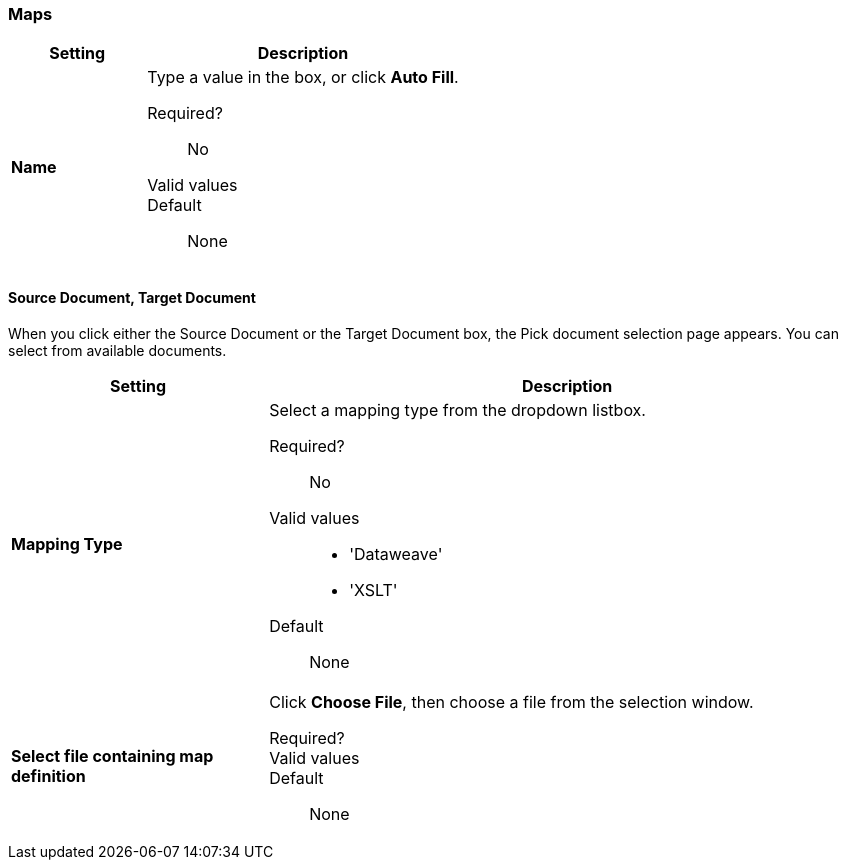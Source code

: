 === Maps

[width="100%", cols="3s,7a",options="header"]
|===
|Setting |Description

| Name

| Type a value in the box, or click *Auto Fill*.

Required?::
No

Valid values::



Default::

None

|===

==== Source Document, Target Document

When you click either the Source Document or the Target Document box, the Pick document selection page appears. You can select from available documents.

[width="100%", cols="3s,7a",options="header"]
|===
|Setting |Description

| Mapping Type

| Select a mapping type from the dropdown listbox.

Required?::
No

Valid values::

* 'Dataweave'
* 'XSLT'

Default::

None

| Select file containing map definition

| Click *Choose File*, then choose a file from the selection window.


Required?::



Valid values::


Default::

None

|===